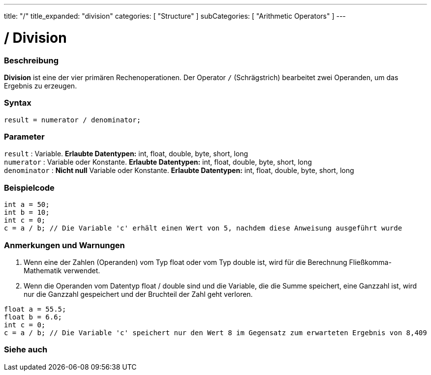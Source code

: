 ---
title: "/"
title_expanded: "division"
categories: [ "Structure" ]
subCategories: [ "Arithmetic Operators" ]
---





= / Division


// OVERVIEW SECTION STARTS
[#overview]
--

[float]
=== Beschreibung
*Division* ist eine der vier primären Rechenoperationen. Der Operator `/` (Schrägstrich) bearbeitet zwei Operanden, um das Ergebnis zu erzeugen.
[%hardbreaks]


[float]
=== Syntax
[source,arduino]
----
result = numerator / denominator;
----

[float]
=== Parameter
`result` : Variable. *Erlaubte Datentypen:* int, float, double, byte, short, long  +
`numerator` : Variable oder Konstante. *Erlaubte Datentypen:* int, float, double, byte, short, long  +
`denominator` : *Nicht null* Variable oder Konstante. *Erlaubte Datentypen:* int, float, double, byte, short, long
[%hardbreaks]

--
// OVERVIEW SECTION ENDS




// HOW TO USE SECTION STARTS
[#howtouse]
--

[float]
=== Beispielcode

[source,arduino]
----
int a = 50;
int b = 10;
int c = 0;
c = a / b; // Die Variable 'c' erhält einen Wert von 5, nachdem diese Anweisung ausgeführt wurde
----
[%hardbreaks]

[float]
=== Anmerkungen und Warnungen
1. Wenn eine der Zahlen (Operanden) vom Typ float oder vom Typ double ist, wird für die Berechnung Fließkomma-Mathematik verwendet.

2. Wenn die Operanden vom Datentyp float / double sind und die Variable, die die Summe speichert, eine Ganzzahl ist, wird nur die Ganzzahl gespeichert und der Bruchteil der Zahl geht verloren.

[source,arduino]
----
float a = 55.5;
float b = 6.6;
int c = 0;
c = a / b; // Die Variable 'c' speichert nur den Wert 8 im Gegensatz zum erwarteten Ergebnis von 8,409
----
[%hardbreaks]

--
// HOW TO USE SECTION ENDS

// SEE ALSO SECTION STARTS
[#see_also]
--

[float]
=== Siehe auch

[role="language"]

--
// SEE ALSO SECTION ENDS
